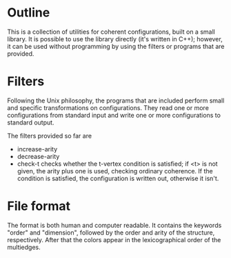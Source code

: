 * Outline
  This is a collection of utilities for coherent configurations, built
  on a small library. It is possible to use the library directly (it's
  written in C++); however, it can be used without programming by
  using the filters or programs that are provided.
* Filters
  Following the Unix philosophy, the programs that are included
  perform  small and specific transformations on configurations. They
  read one or more configurations from standard input and write one
  or more configurations to standard output.

  The filters provided so far are
  + increase-arity
  + decrease-arity
  + check-t checks whether the t-vertex condition is satisfied; if <t>
    is not given, the arity plus one is used, checking ordinary
    coherence. If the condition is satisfied, the configuration is
    written out, otherwise it isn't.
* File format
  The format is both human and computer readable. It contains  the
  keywords "order" and "dimension", followed by the order and arity of
  the structure, respectively. After that the colors appear in the
  lexicographical order of the multiedges.
